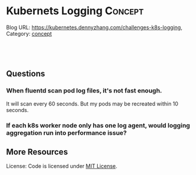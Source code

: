 * Kubernets Logging                                              :Concept:
:PROPERTIES:
:type:     logging
:END:
Blog URL: https://kubernetes.dennyzhang.com/challenges-k8s-logging, Category: [[https://kubernetes.dennyzhang.com/category/concept][concept]]

#+BEGIN_HTML
<a href="https://github.com/dennyzhang/challenges-k8s-logging"><img align="right" width="200" height="183" src="https://www.dennyzhang.com/wp-content/uploads/denny/watermark/github.png" /></a>

<div id="the whole thing" style="overflow: hidden;">
<div style="float: left; padding: 5px"> <a href="https://www.linkedin.com/in/dennyzhang001"><img src="https://www.dennyzhang.com/wp-content/uploads/sns/linkedin.png" alt="linkedin" /></a></div>
<div style="float: left; padding: 5px"><a href="https://github.com/dennyzhang"><img src="https://www.dennyzhang.com/wp-content/uploads/sns/github.png" alt="github" /></a></div>
<div style="float: left; padding: 5px"><a href="https://www.dennyzhang.com/slack" target="_blank" rel="nofollow"><img src="https://slack.dennyzhang.com/badge.svg" alt="slack"/></a></div>
</div>

<br/><br/>
<a href="http://makeapullrequest.com" target="_blank" rel="nofollow"><img src="https://img.shields.io/badge/PRs-welcome-brightgreen.svg" alt="PRs Welcome"/></a>
#+END_HTML
** Questions
*** When fluentd scan pod log files, it's not fast enough.

It will scan every 60 seconds. But my pods may be recreated within 10 seconds.
*** If each k8s worker node only has one log agent, would logging aggregation run into performance issue?
** More Resources
 License: Code is licensed under [[https://www.dennyzhang.com/wp-content/mit_license.txt][MIT License]].

 #+BEGIN_HTML
 <a href="https://www.dennyzhang.com"><img align="right" width="201" height="268" src="https://raw.githubusercontent.com/USDevOps/mywechat-slack-group/master/images/denny_201706.png"></a>

 <a href="https://www.dennyzhang.com"><img align="right" src="https://raw.githubusercontent.com/USDevOps/mywechat-slack-group/master/images/dns_small.png"></a>
 #+END_HTML
* org-mode configuration                                           :noexport:
#+STARTUP: overview customtime noalign logdone showall
#+DESCRIPTION: 
#+KEYWORDS: 
#+AUTHOR: Denny Zhang
#+EMAIL:  denny@dennyzhang.com
#+TAGS: noexport(n)
#+PRIORITIES: A D C
#+OPTIONS:   H:3 num:t toc:nil \n:nil @:t ::t |:t ^:t -:t f:t *:t <:t
#+OPTIONS:   TeX:t LaTeX:nil skip:nil d:nil todo:t pri:nil tags:not-in-toc
#+EXPORT_EXCLUDE_TAGS: exclude noexport
#+SEQ_TODO: TODO HALF ASSIGN | DONE BYPASS DELEGATE CANCELED DEFERRED
#+LINK_UP:   
#+LINK_HOME: 
* DONE mac syslog rfc5424                                          :noexport:
  CLOSED: [2018-07-19 Thu 16:30]
https://gist.github.com/darconeous/1b3aee893536c1de2401
https://stackoverflow.com/questions/380172/reading-syslog-output-on-a-mac

https://docs.fluentd.org/v1.0/articles/in_syslog
https://stackify.com/syslog-101/

<16>1 2017-02-28T12:00:00.009Z 192.168.0.1 fluentd - - - Hello!
